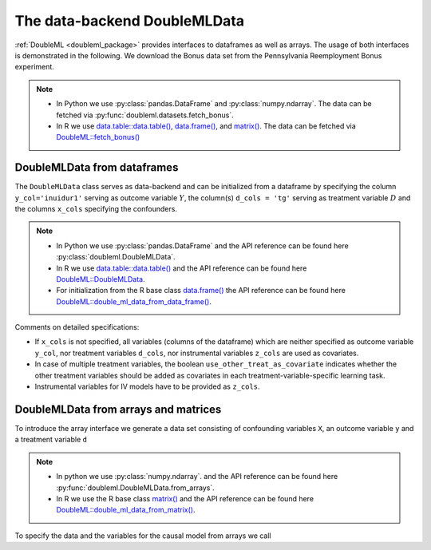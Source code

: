 .. _data_backend:

The data-backend DoubleMLData
-----------------------------

:ref:`DoubleML <doubleml_package>` provides interfaces to dataframes as well as arrays. The usage of both interfaces is
demonstrated in the following. We download the Bonus data set from the Pennsylvania Reemployment Bonus experiment.

.. note::
    - In Python we use :py:class:`pandas.DataFrame` and :py:class:`numpy.ndarray`.
      The data can be fetched via :py:func:`doubleml.datasets.fetch_bonus`.
    - In R we use `data.table::data.table() <https://rdatatable.gitlab.io/data.table/reference/data.table.html>`_, `data.frame() <https://rdrr.io/r/base/data.frame.html>`_, and `matrix() <https://rdrr.io/r/base/matrix.html>`_.
      The data can be fetched via `DoubleML::fetch_bonus() <https://docs.doubleml.org/r/stable/reference/fetch_bonus.html>`_

.. tab-set::

  .. tab-item:: Python
    :sync: py

    .. ipython:: python

      from doubleml.datasets import fetch_bonus

      # Load data
      df_bonus = fetch_bonus('DataFrame')
      df_bonus.head(5)

  .. tab-item:: R
    :sync: r

    .. jupyter-execute::

      library(DoubleML)

      # Load data as data.table
      dt_bonus = fetch_bonus(return_type = "data.table")
      head(dt_bonus)

      # Load data as data.frame
      df_bonus = fetch_bonus(return_type = "data.frame")
      head(df_bonus)


DoubleMLData from dataframes
^^^^^^^^^^^^^^^^^^^^^^^^^^^^

The ``DoubleMLData`` class serves as data-backend and can be initialized from a dataframe by
specifying the column ``y_col='inuidur1'`` serving as outcome variable :math:`Y`, the column(s) ``d_cols = 'tg'``
serving as treatment variable :math:`D` and the columns ``x_cols`` specifying the confounders.

.. note::
    * In Python we use :py:class:`pandas.DataFrame`
      and the API reference can be found here :py:class:`doubleml.DoubleMLData`.
    * In R we use `data.table::data.table() <https://rdatatable.gitlab.io/data.table/reference/data.table.html>`_ and the API reference can be found here `DoubleML::DoubleMLData <https://docs.doubleml.org/r/stable/reference/DoubleMLData.html>`_.
    * For initialization from the R base class `data.frame() <https://rdrr.io/r/base/data.frame.html>`_ the API reference can be found here `DoubleML::double_ml_data_from_data_frame() <https://docs.doubleml.org/r/stable/reference/double_ml_data_from_data_frame.html>`_.

.. tab-set::

  .. tab-item:: Python
    :sync: py

    .. ipython:: python

      from doubleml import DoubleMLData

      # Specify the data and the variables for the causal model
      obj_dml_data_bonus = DoubleMLData(df_bonus,
                                        y_col='inuidur1',
                                        d_cols='tg',
                                        x_cols=['female', 'black', 'othrace', 'dep1', 'dep2',
                                                'q2', 'q3', 'q4', 'q5', 'q6', 'agelt35', 'agegt54',
                                                'durable', 'lusd', 'husd'],
                                        use_other_treat_as_covariate=True)
      print(obj_dml_data_bonus)

  .. tab-item:: R
    :sync: r

    .. jupyter-execute::

      # Specify the data and the variables for the causal model

      # From data.table object
      obj_dml_data_bonus = DoubleMLData$new(dt_bonus,
                                  y_col = "inuidur1",
                                  d_cols = "tg",
                                  x_cols = c("female", "black", "othrace", "dep1", "dep2",
                                                "q2", "q3", "q4", "q5", "q6", "agelt35", "agegt54",
                                                "durable", "lusd", "husd"),
                                  use_other_treat_as_covariate=TRUE)
      obj_dml_data_bonus

      # From dat.frame object
      obj_dml_data_bonus_df = double_ml_data_from_data_frame(df_bonus,
                                  y_col = "inuidur1",
                                  d_cols = "tg",
                                  x_cols = c("female", "black", "othrace", "dep1", "dep2",
                                                "q2", "q3", "q4", "q5", "q6", "agelt35", "agegt54",
                                                "durable", "lusd", "husd"),
                                  use_other_treat_as_covariate=TRUE)
      obj_dml_data_bonus_df

Comments on detailed specifications:

* If ``x_cols`` is not specified, all variables (columns of the dataframe) which are neither specified as outcome
  variable ``y_col``, nor treatment variables ``d_cols``, nor instrumental variables ``z_cols`` are used as covariates.
* In case of multiple treatment variables, the boolean ``use_other_treat_as_covariate`` indicates whether the other
  treatment variables should be added as covariates in each treatment-variable-specific learning task.
* Instrumental variables for IV models have to be provided as ``z_cols``.

DoubleMLData from arrays and matrices
^^^^^^^^^^^^^^^^^^^^^^^^^^^^^^^^^^^^^

To introduce the array interface we generate a data set consisting of confounding variables ``X``, an outcome
variable ``y`` and a treatment variable ``d``

.. note::
    * In python we use :py:class:`numpy.ndarray`.
      and the API reference can be found here :py:func:`doubleml.DoubleMLData.from_arrays`.
    * In R we use the R base class `matrix() <https://rdrr.io/r/base/matrix.html>`_
      and the API reference can be found here `DoubleML::double_ml_data_from_matrix() <https://docs.doubleml.org/r/stable/reference/double_ml_data_from_matrix.html>`_.

.. tab-set::

  .. tab-item:: Python
    :sync: py

    .. ipython:: python

      import numpy as np

      # Generate data
      np.random.seed(3141)
      n_obs = 500
      n_vars = 100
      theta = 3
      X = np.random.normal(size=(n_obs, n_vars))
      d = np.dot(X[:, :3], np.array([5, 5, 5])) + np.random.standard_normal(size=(n_obs,))
      y = theta * d + np.dot(X[:, :3], np.array([5, 5, 5])) + np.random.standard_normal(size=(n_obs,))

  .. tab-item:: R
    :sync: r

    .. jupyter-execute::

      # Generate data
      set.seed(3141)
      n_obs = 500
      n_vars = 100
      theta = 3
      X = matrix(stats::rnorm(n_obs * n_vars), nrow = n_obs, ncol = n_vars)
      d = X[, 1:3, drop = FALSE] %*% c(5, 5, 5) + stats::rnorm(n_obs)
      y = theta * d + X[, 1:3, drop = FALSE] %*% c(5, 5, 5)  + stats::rnorm(n_obs)

To specify the data and the variables for the causal model from arrays we call

.. tab-set::

  .. tab-item:: Python
    :sync: py

    .. ipython:: python

      from doubleml import DoubleMLData

      obj_dml_data_sim = DoubleMLData.from_arrays(X, y, d)
      print(obj_dml_data_sim)

  .. tab-item:: R
    :sync: r

    .. jupyter-execute::

      obj_dml_data_sim = double_ml_data_from_matrix(X = X, y = y, d = d)
      obj_dml_data_sim